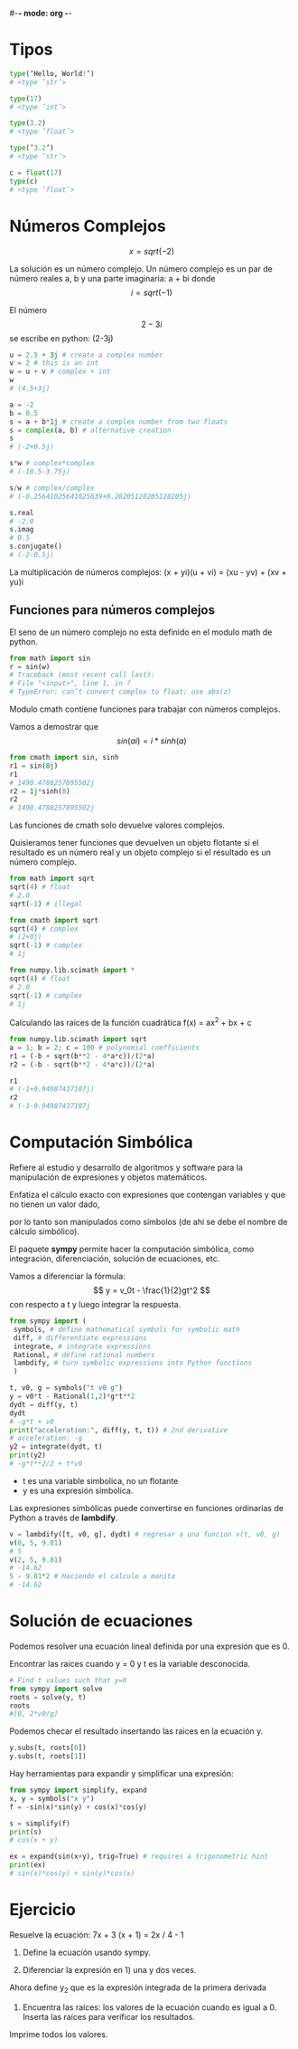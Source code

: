 #-*- mode: org -*-

* Tipos
#+BEGIN_SRC python
type(’Hello, World!’)
# <type ’str’>

type(17)
# <type ’int’>

type(3.2)
# <type ’float’>

type(’3.2’)
# <type ’str’>

c = float(17)
type(c)
# <type ’float’>
#+END_SRC

* Números Complejos
 \[ x = sqrt(-2) \]

La solución es un número complejo.
Un número complejo es un par de número reales a, b y una parte imaginaria:
 a + bi
donde \[ i = sqrt(-1) \]

El número \[2 - 3i \] se escribe en python: (2-3j)

#+BEGIN_SRC python
u = 2.5 + 3j # create a complex number
v = 2 # this is an int
w = u + v # complex + int
w
# (4.5+3j)

a = -2
b = 0.5
s = a + b*1j # create a complex number from two floats
s = complex(a, b) # alternative creation
s
# (-2+0.5j)

s*w # complex*complex
# (-10.5-3.75j)

s/w # complex/complex
# (-0.25641025641025639+0.28205128205128205j)
 
s.real
# -2.0
s.imag
# 0.5
s.conjugate()
# (-2-0.5j)
#+END_SRC

La multiplicación de números complejos:
(x + yi)(u + vi) = (xu - yv) + (xv + yu)i


** Funciones para números complejos
El seno de un número complejo no esta definido en el modulo math de python.

#+BEGIN_SRC python
from math import sin
r = sin(w)
# Traceback (most recent call last):
# File "<input>", line 1, in ?
# TypeError: can’t convert complex to float; use abs(z)
#+END_SRC


Modulo cmath contiene funciones para trabajar con números complejos.

Vamos a demostrar que \[ sin(ai) = i*sinh(a) \]

#+BEGIN_SRC python
from cmath import sin, sinh
r1 = sin(8j)
r1
# 1490.4788257895502j
r2 = 1j*sinh(8)
r2
# 1490.4788257895502j
#+END_SRC

Las funciones de cmath solo devuelve valores complejos.

Quisieramos tener funciones que devuelven un objeto flotante si el resultado es un número real y un objeto complejo si el resultado es un número complejo.

#+BEGIN_SRC python
from math import sqrt
sqrt(4) # float
# 2.0
sqrt(-1) # illegal

from cmath import sqrt
sqrt(4) # complex
# (2+0j)
sqrt(-1) # complex
# 1j

from numpy.lib.scimath import *
sqrt(4) # float
# 2.0
sqrt(-1) # complex
# 1j
#+END_SRC

Calculando las raices de la función cuadrática f(x) = ax^2 + bx + c

#+BEGIN_SRC python
from numpy.lib.scimath import sqrt
a = 1; b = 2; c = 100 # polynomial coefficients 
r1 = (-b + sqrt(b**2 - 4*a*c))/(2*a)
r2 = (-b - sqrt(b**2 - 4*a*c))/(2*a)

r1
# (-1+9.94987437107j)
r2
# (-1-9.94987437107j
#+END_SRC



* Computación Simbólica
Refiere al estudio y desarrollo de algoritmos y software para la manipulación de expresiones y objetos matemáticos.

Enfatiza el cálculo exacto con expresiones que contengan variables y que no tienen un valor dado,

por lo tanto son manipulados como símbolos (de ahí se debe el nombre de cálculo simbólico).

El paquete *sympy* permite hacer la computación simbólica, como integración,  diferenciación, solución de  ecuaciones, etc.

Vamos a diferenciar la fórmula: \[ y =  v_0t - \frac{1}{2}gt^2 \] con respecto a t y luego integrar la respuesta.

#+BEGIN_SRC python
from sympy import (
 symbols, # define mathematical symbols for symbolic math
 diff, # differentiate expressions
 integrate, # integrate expressions
 Rational, # define rational numbers
 lambdify, # turn symbolic expressions into Python functions
 )

t, v0, g = symbols("t v0 g")
y = v0*t - Rational(1,2)*g*t**2
dydt = diff(y, t)
dydt
# -g*t + v0
print("acceleration:", diff(y, t, t)) # 2nd derivative
# acceleration: -g
y2 = integrate(dydt, t)
print(y2)
# -g*t**2/2 + t*v0
#+END_SRC


- t es una variable simbolica, no un flotante
- y es una expresión simbolica.

Las expresiones simbólicas puede convertirse en funciones ordinarias de Python a través de *lambdify*.

#+BEGIN_SRC python
v = lambdify([t, v0, g], dydt) # regresar a una funcion v(t, v0, g)
v(0, 5, 9.81)
# 5
v(2, 5, 9.81)
# -14.62
5 - 9.81*2 # Haciendo el calculo a manita
# -14.62
#+END_SRC


* Solución de ecuaciones
Podemos resolver una ecuación lineal definida por una expresión que es 0.

Encontrar las raices cuando y = 0 y t es la variable desconocida.

#+BEGIN_SRC python
# Find t values such that y=0
from sympy import solve
roots = solve(y, t)
roots
#[0, 2*v0/g]
#+END_SRC

Podemos checar el resultado insertando las raices en la ecuación y.

#+BEGIN_SRC python
y.subs(t, roots[0])
y.subs(t, roots[1])
#+END_SRC


Hay herramientas para expandir y simplificar una expresión:

#+BEGIN_SRC python
from sympy import simplify, expand
x, y = symbols("x y")
f = -sin(x)*sin(y) + cos(x)*cos(y)

s = simplify(f)
print(s)
# cos(x + y)

ex = expand(sin(x+y), trig=True) # requires a trigonometric hint
print(ex)
# sin(x)*cos(y) + sin(y)*cos(x)
#+END_SRC


* Ejercicio
Resuelve la ecuación: 7x + 3 (x + 1) = 2x / 4 - 1

1. Define la ecuación usando sympy.

2. Diferenciar la expresión en 1) una y dos veces.
Ahora define y_2 que es la expresión integrada de la primera derivada

3. Encuentra las raíces: los valores de la ecuación cuando es igual a 0. Inserta las raíces para verificar los resultados.

Imprime todos los valores.
